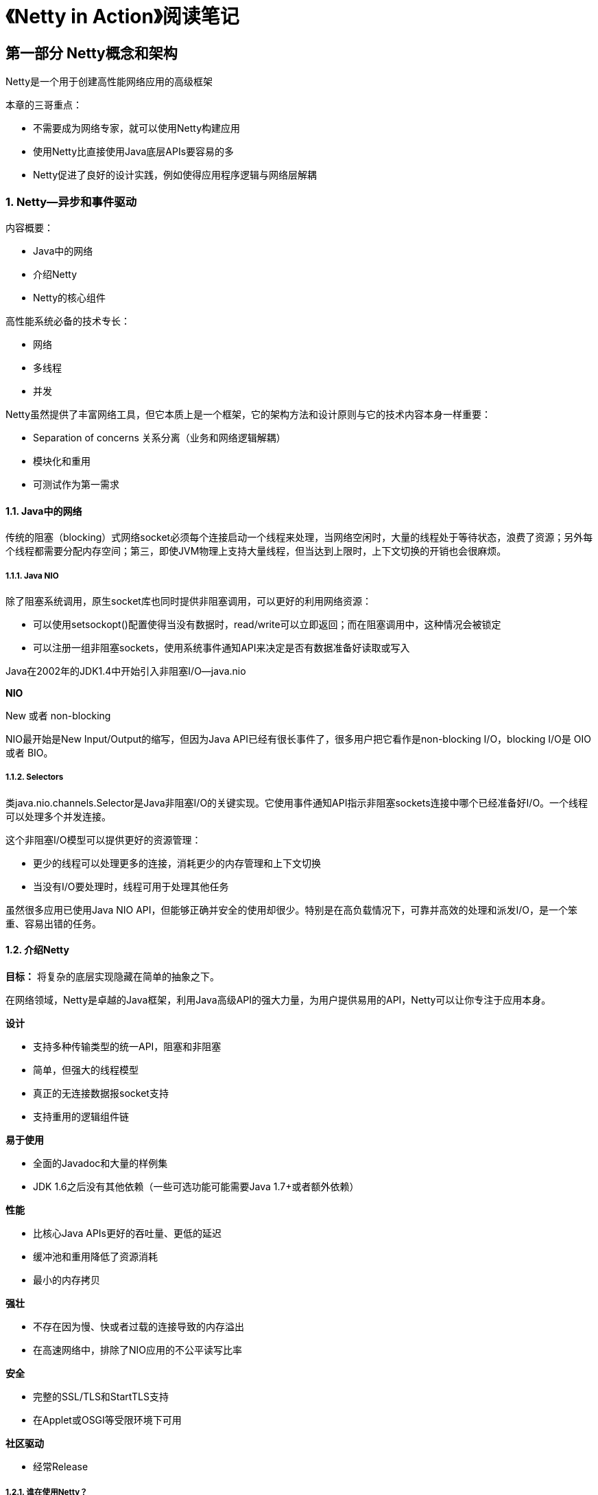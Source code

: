 = 《Netty in Action》阅读笔记

== 第一部分 Netty概念和架构

Netty是一个用于创建高性能网络应用的高级框架

本章的三哥重点：

* 不需要成为网络专家，就可以使用Netty构建应用
* 使用Netty比直接使用Java底层APIs要容易的多
* Netty促进了良好的设计实践，例如使得应用程序逻辑与网络层解耦

=== 1. Netty--异步和事件驱动

内容概要：

* Java中的网络
* 介绍Netty
* Netty的核心组件

高性能系统必备的技术专长：

* 网络
* 多线程
* 并发

Netty虽然提供了丰富网络工具，但它本质上是一个框架，它的架构方法和设计原则与它的技术内容本身一样重要：

* Separation of concerns 关系分离（业务和网络逻辑解耦）
* 模块化和重用
* 可测试作为第一需求

==== 1.1. Java中的网络

传统的阻塞（blocking）式网络socket必须每个连接启动一个线程来处理，当网络空闲时，大量的线程处于等待状态，浪费了资源；另外每个线程都需要分配内存空间；第三，即使JVM物理上支持大量线程，但当达到上限时，上下文切换的开销也会很麻烦。

===== 1.1.1. Java NIO

除了阻塞系统调用，原生socket库也同时提供非阻塞调用，可以更好的利用网络资源：

* 可以使用setsockopt()配置使得当没有数据时，read/write可以立即返回；而在阻塞调用中，这种情况会被锁定
* 可以注册一组非阻塞sockets，使用系统事件通知API来决定是否有数据准备好读取或写入

Java在2002年的JDK1.4中开始引入非阻塞I/O--java.nio

*NIO*

New 或者 non-blocking

NIO最开始是New Input/Output的缩写，但因为Java API已经有很长事件了，很多用户把它看作是non-blocking I/O，blocking I/O是 OIO或者 BIO。

===== 1.1.2. Selectors

类java.nio.channels.Selector是Java非阻塞I/O的关键实现。它使用事件通知API指示非阻塞sockets连接中哪个已经准备好I/O。一个线程可以处理多个并发连接。

这个非阻塞I/O模型可以提供更好的资源管理：

* 更少的线程可以处理更多的连接，消耗更少的内存管理和上下文切换
* 当没有I/O要处理时，线程可用于处理其他任务

虽然很多应用已使用Java NIO API，但能够正确并安全的使用却很少。特别是在高负载情况下，可靠并高效的处理和派发I/O，是一个笨重、容易出错的任务。

==== 1.2. 介绍Netty

*目标：* 将复杂的底层实现隐藏在简单的抽象之下。

在网络领域，Netty是卓越的Java框架，利用Java高级API的强大力量，为用户提供易用的API，Netty可以让你专注于应用本身。

*设计*

* 支持多种传输类型的统一API，阻塞和非阻塞
* 简单，但强大的线程模型
* 真正的无连接数据报socket支持
* 支持重用的逻辑组件链

*易于使用*

* 全面的Javadoc和大量的样例集
* JDK 1.6之后没有其他依赖（一些可选功能可能需要Java 1.7+或者额外依赖）

*性能*

* 比核心Java APIs更好的吞吐量、更低的延迟
* 缓冲池和重用降低了资源消耗
* 最小的内存拷贝

*强壮*

* 不存在因为慢、快或者过载的连接导致的内存溢出
* 在高速网络中，排除了NIO应用的不公平读写比率

*安全*

* 完整的SSL/TLS和StartTLS支持
* 在Applet或OSGI等受限环境下可用

*社区驱动*

* 经常Release

===== 1.2.1. 谁在使用Netty？

Netty实现的协议：

* FTP
* SMTP
* HTTP
* WebSocket

传输内容类型：

* binary
* text-based

===== 1.2.2. 异步和事件驱动

asynchronous -- un-synchronized

同时支持异步和事件驱动的系统可以在任意事件以任意顺序对发生的事件做出响应。

异步性和可扩展性之间的联系：

* 非阻塞网络调用使我们不用再等待一个操作执行完。全异步I/O构建于此基础之上，并向前迈进了异步：当一个异步方法完成时，会立即返回并通知用户
* Selectors允许我们使用更少的线程监控更多的连接的事件

==== 1.3. Netty的核心组件

Netty的主要构建块：

* Channels
* Callbacks
* Futures
* Events and Handlers

这些构建块展示了不同类型的构造：资源、逻辑和通知。

===== 1.3.1. Channels

一个Channel是Java NIO的一个基本构造：

`一个指向实体的开放连接，可以是硬件设备、文件、网络socket，或者是一个能够执行一个或多个不同的I/O操作的程序组件，例如读或写`

===== 1.3.2. Callbacks

一个callback是一个方法、一个引用，提供给另一个方法。这能够让后者在合适的时候调用前者。Callbacks应用很广泛，是通知某个部分操作已完成的最常用的方法。

Netty内部使用callbacks处理事件；当callback被触发时，事件能够被接口ChannelHandler的一个实现处理。

===== 1.3.3. Futures

当操作完成时，Future提供了另一种通知应用的方法。

ChannelFutureListener是精细版的callback。

callbacks和Futures相辅相成。

===== 1.3.4 事件和处理器

Netty对状态改变和操作状态使用不同的事件进行通知，这样可以触发合适的动作，动作包括：

* Logging 日志
* Data transformation 数据传输
* Flow-congtrol 流程控制
* Application logic 应用逻辑

Netty是一个网络框架，其事件按照入站和出站数据流程进行分类。由入站数据或相关状态改变触发的事件包括：

* 活动或非活动连接
* 数据读取
* 用户事件
* 错误事件

出站事件是由未来某个动作触发的结果：

* 打开或关闭一个远程连接
* 将数据写入或刷新一个socket

=== 2. 第一个Netty应用程序

=== 3. Netty组件和设计

=== 4. 传输

=== 5. ByteBuf

=== 6. ChannelHandler和ChannelPipeline

=== 7. EventLoop和线程模型

=== 8. Bootstrapping

=== 9. 单元测试

== 第二部分 Codecs

=== 10. codec框架

=== 11. 提供ChannelHandlers和codecs

== 第三部分 网络协议

=== 12. WebSocket

=== 13. 使用UDP的广播事件

== 第四部分 案例学习

=== 14. 案例学习，第一部分

=== 15. 案例学习，第二部分
